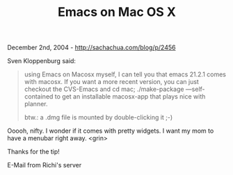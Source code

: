 #+TITLE: Emacs on Mac OS X

December 2nd, 2004 -
[[http://sachachua.com/blog/p/2456][http://sachachua.com/blog/p/2456]]

Sven Kloppenburg said:

#+BEGIN_QUOTE
  using Emacs on Macosx myself, I can tell you that emacs 21.2.1 comes
   with macosx. If you want a more recent version, you can just checkout
   the CVS-Emacs and cd mac; ./make-package ---self-contained to get an
   installable macosx-app that plays nice with planner.

  btw.: a .dmg file is mounted by double-clicking it ;-)
#+END_QUOTE

Ooooh, nifty. I wonder if it comes with pretty widgets. I want my mom
 to have a menubar right away. <grin>

Thanks for the tip!

E-Mail from Richi's server
